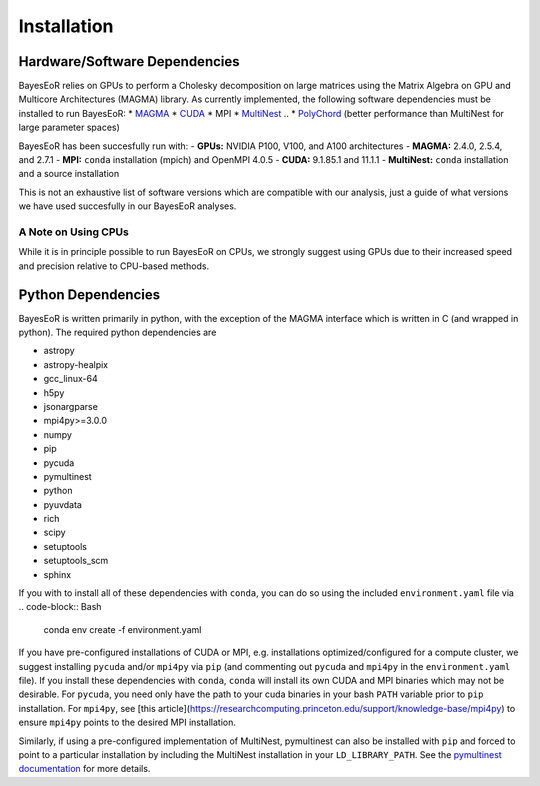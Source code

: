 Installation
============

Hardware/Software Dependencies
------------------------------

BayesEoR relies on GPUs to perform a Cholesky decomposition on large matrices using the Matrix Algebra on GPU and Multicore Architectures (MAGMA) library. As currently implemented, the following software dependencies must be installed to run BayesEoR:
* `MAGMA <https://icl.cs.utk.edu/magma/>`_
* `CUDA <https://developer.nvidia.com/cuda-toolkit>`_
* MPI
* `MultiNest <https://github.com/JohannesBuchner/MultiNest>`_
.. * `PolyChord <https://cobaya.readthedocs.io/en/latest/sampler_polychord.html>`_ (better performance than MultiNest for large parameter spaces)

BayesEoR has been succesfully run with:
- **GPUs:** NVIDIA P100, V100, and A100 architectures
- **MAGMA:** 2.4.0, 2.5.4, and 2.7.1
- **MPI:** ``conda`` installation (mpich) and OpenMPI 4.0.5
- **CUDA:** 9.1.85.1 and 11.1.1
- **MultiNest:** ``conda`` installation and a source installation

This is not an exhaustive list of software versions which are compatible with our analysis, just a guide of what versions we have used succesfully in our BayesEoR analyses.

A Note on Using CPUs
^^^^^^^^^^^^^^^^^^^^

While it is in principle possible to run BayesEoR on CPUs, we strongly suggest using GPUs due to their increased speed and precision relative to CPU-based methods.



Python Dependencies
-------------------

BayesEoR is written primarily in python, with the exception of the MAGMA interface which is written in C (and wrapped in python). The required python dependencies are

- astropy
- astropy-healpix
- gcc_linux-64
- h5py
- jsonargparse
- mpi4py>=3.0.0
- numpy
- pip
- pycuda
- pymultinest
- python
- pyuvdata
- rich
- scipy
- setuptools
- setuptools_scm
- sphinx

If you with to install all of these dependencies with ``conda``, you can do so using the included ``environment.yaml`` file via
.. code-block:: Bash

    conda env create -f environment.yaml


If you have pre-configured installations of CUDA or MPI, e.g. installations optimized/configured for a compute cluster, we suggest installing ``pycuda`` and/or ``mpi4py`` via ``pip`` (and commenting out ``pycuda`` and ``mpi4py`` in the ``environment.yaml`` file).  If you install these dependencies with ``conda``, ``conda`` will install its own CUDA and MPI binaries which may not be desirable.  For ``pycuda``, you need only have the path to your cuda binaries in your bash ``PATH`` variable prior to ``pip`` installation.  For ``mpi4py``, see [this article](https://researchcomputing.princeton.edu/support/knowledge-base/mpi4py) to ensure ``mpi4py`` points to the desired MPI installation.

Similarly, if using a pre-configured implementation of MultiNest, pymultinest can also be installed with ``pip`` and forced to point to a particular installation by including the MultiNest installation in your ``LD_LIBRARY_PATH``.  See the `pymultinest documentation <https://johannesbuchner.github.io/PyMultiNest/install.html>`_ for more details.